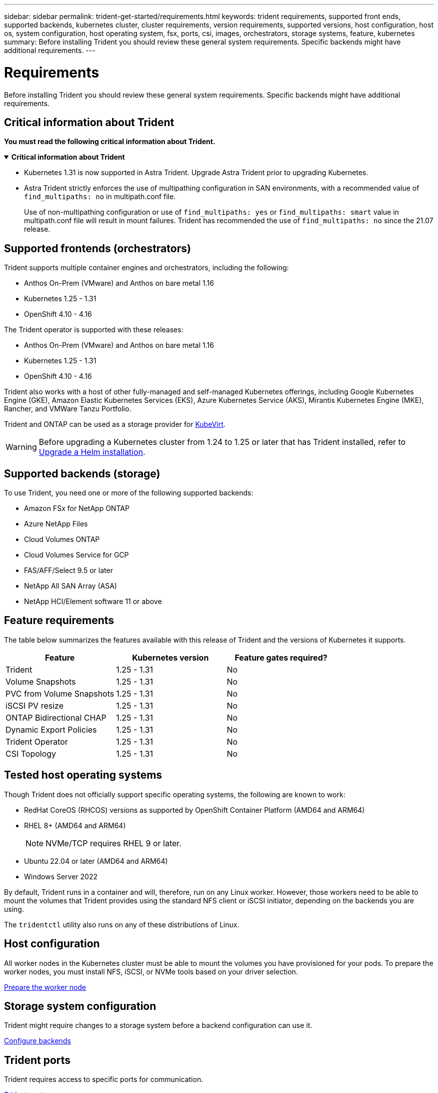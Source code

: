 ---
sidebar: sidebar
permalink: trident-get-started/requirements.html
keywords: trident requirements, supported front ends, supported backends, kubernetes cluster, cluster requirements, version requirements, supported versions, host configuration, host os, system configuration, host operating system, fsx, ports, csi, images, orchestrators, storage systems, feature, kubernetes
summary: Before installing Trident you should review these general system requirements. Specific backends might have additional requirements. 
---

= Requirements
:hardbreaks:
:icons: font
:imagesdir: ../media/

[.lead]
Before installing Trident you should review these general system requirements. Specific backends might have additional requirements. 

== Critical information about Trident
*You must read the following critical information about Trident.*

// Start snippet: collapsible block (open on page load)
.*Critical information about Trident*
[%collapsible%open]
====
=======
* Kubernetes 1.31 is now supported in Astra Trident. Upgrade Astra Trident prior to upgrading Kubernetes.
* Astra Trident strictly enforces the use of multipathing configuration in SAN environments, with a recommended value of `find_multipaths: no` in multipath.conf file. 
+
Use of non-multipathing configuration or use of `find_multipaths: yes` or `find_multipaths: smart` value in multipath.conf file will result in mount failures. Trident has recommended the use of `find_multipaths: no` since the 21.07 release.
====
// End snippet

== Supported frontends (orchestrators)

Trident supports multiple container engines and orchestrators, including the following:

* Anthos On-Prem (VMware) and Anthos on bare metal 1.16
* Kubernetes 1.25 - 1.31
* OpenShift 4.10 - 4.16 

The Trident operator is supported with these releases:

* Anthos On-Prem (VMware) and Anthos on bare metal 1.16
* Kubernetes 1.25 - 1.31
* OpenShift 4.10 - 4.16

Trident also works with a host of other fully-managed and self-managed Kubernetes offerings, including Google Kubernetes Engine (GKE), Amazon Elastic Kubernetes Services (EKS), Azure Kubernetes Service (AKS), Mirantis Kubernetes Engine (MKE), Rancher, and VMWare Tanzu Portfolio. 

Trident and ONTAP can be used as a storage provider for link:https://kubevirt.io/[KubeVirt].

WARNING: Before upgrading a Kubernetes cluster from 1.24 to 1.25 or later that has Trident installed, refer to link:../trident-managing-k8s/upgrade-operator.html#upgrade-a-helm-installation[Upgrade a Helm installation].

== Supported backends (storage)

To use Trident, you need one or more of the following supported backends:

* Amazon FSx for NetApp ONTAP
* Azure NetApp Files
* Cloud Volumes ONTAP
* Cloud Volumes Service for GCP
* FAS/AFF/Select 9.5 or later
* NetApp All SAN Array (ASA)
* NetApp HCI/Element software 11 or above

== Feature requirements

The table below summarizes the features available with this release of Trident and the versions of Kubernetes it supports.

[cols=3,options="header"]
|===
|Feature
|Kubernetes version
|Feature gates required?

|Trident

a|1.25 - 1.31
a|No

|Volume Snapshots
a|1.25 - 1.31
a|No

|PVC from Volume Snapshots
a|1.25 - 1.31
a|No

|iSCSI PV resize
a|1.25 - 1.31
a|No

|ONTAP Bidirectional CHAP
a|1.25 - 1.31
a|No

|Dynamic Export Policies
a|1.25 - 1.31
a|No

|Trident Operator
a|1.25 - 1.31
a|No

|CSI Topology
a|1.25 - 1.31
a|No

|===

== Tested host operating systems

Though Trident does not officially support specific operating systems, the following are known to work:

* RedHat CoreOS (RHCOS) versions as supported by OpenShift Container Platform (AMD64 and ARM64)
* RHEL 8+ (AMD64 and ARM64)
+
NOTE: NVMe/TCP requires RHEL 9 or later.
* Ubuntu 22.04 or later (AMD64 and ARM64)
* Windows Server 2022

By default, Trident runs in a container and will, therefore, run on any Linux worker. However, those workers need to be able to mount the volumes that Trident provides using the standard NFS client or iSCSI initiator, depending on the backends you are using.

The `tridentctl` utility also runs on any of these distributions of Linux.

== Host configuration

All worker nodes in the Kubernetes cluster must be able to mount the volumes you have provisioned for your pods. To prepare the worker nodes, you must install NFS, iSCSI, or NVMe tools based on your driver selection. 

link:../trident-use/worker-node-prep.html[Prepare the worker node]

== Storage system configuration

Trident might require changes to a storage system before a backend configuration can use it. 

link:../trident-use/backends.html[Configure backends]

== Trident ports

Trident requires access to specific ports for communication. 

link:../trident-reference/ports.html[Trident ports]

== Container images and corresponding Kubernetes versions

For air-gapped installations, the following list is a reference of container images needed to install Trident. Use the `tridentctl images` command to verify the list of needed container images.

[cols=2,options="header"]
|===
|Kubernetes versions
|Container image

|v1.25.0, v1.26.0, v1.27.0, v1.28.0, v1.29.0, v1.30.0, v1.31.0
a|
* docker.io/netapp/trident:24.10.0                      
* docker.io/netapp/trident-autosupport:24.10                   
* registry.k8s.io/sig-storage/csi-provisioner:v5.1.0 
* registry.k8s.io/sig-storage/csi-attacher:v4.7.0           
* registry.k8s.io/sig-storage/csi-resizer:v1.12.0               
* registry.k8s.io/sig-storage/csi-snapshotter:v8.1.0           
* registry.k8s.io/sig-storage/csi-node-driver-registrar:v2.12.0 
* docker.io/netapp/trident-operator:24.10.0 (optional)  

|

|===